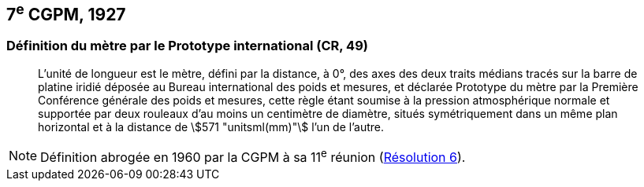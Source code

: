[[cgpm7e1927]]
== 7^e^ CGPM, 1927 (((mètre (stem:["unitsml(m)"])))) (((mètre (m),prototype international)))

[[cgpm7e1927metre]]
=== Définition du mètre par le Prototype international (CR, 49)

____
L’unité de ((longueur)) est le mètre(((mètre (stem:["unitsml(m)"])))), défini par la distance, à 0°, des axes des deux traits médians
tracés sur la barre de platine iridié déposée au Bureau international des poids et mesures, et
déclarée Prototype du mètre par la Première Conférence générale des poids et mesures, cette
règle étant soumise à la pression atmosphérique normale et supportée par deux rouleaux d’au
moins un centimètre de diamètre, situés symétriquement dans un même plan horizontal et à la
distance de stem:[571 "unitsml(mm)"] l’un de l’autre.
____

NOTE: Définition abrogée en 1960 par la CGPM à sa 11^e^ réunion (<<cgpm11e1960r6r6,Résolution 6>>).